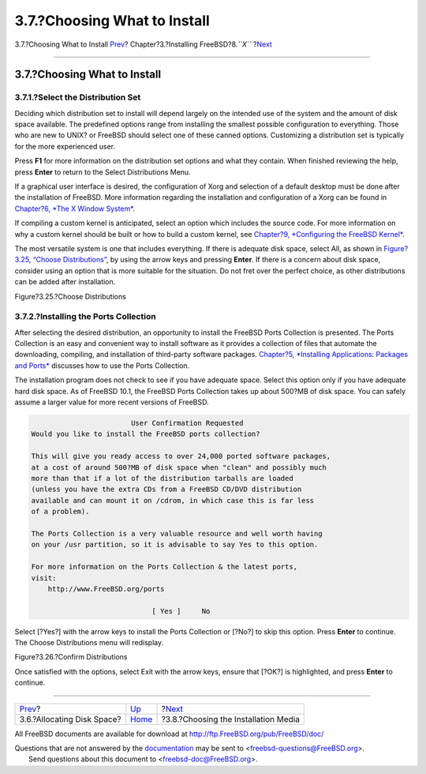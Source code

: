 =============================
3.7.?Choosing What to Install
=============================

.. raw:: html

   <div class="navheader">

3.7.?Choosing What to Install
`Prev <install-steps.html>`__?
Chapter?3.?Installing FreeBSD?8.\ *``X``*
?\ `Next <install-media.html>`__

--------------

.. raw:: html

   </div>

.. raw:: html

   <div class="sect1">

.. raw:: html

   <div class="titlepage" xmlns="">

.. raw:: html

   <div>

.. raw:: html

   <div>

3.7.?Choosing What to Install
-----------------------------

.. raw:: html

   </div>

.. raw:: html

   </div>

.. raw:: html

   </div>

.. raw:: html

   <div class="sect2">

.. raw:: html

   <div class="titlepage" xmlns="">

.. raw:: html

   <div>

.. raw:: html

   <div>

3.7.1.?Select the Distribution Set
~~~~~~~~~~~~~~~~~~~~~~~~~~~~~~~~~~

.. raw:: html

   </div>

.. raw:: html

   </div>

.. raw:: html

   </div>

Deciding which distribution set to install will depend largely on the
intended use of the system and the amount of disk space available. The
predefined options range from installing the smallest possible
configuration to everything. Those who are new to UNIX? or FreeBSD
should select one of these canned options. Customizing a distribution
set is typically for the more experienced user.

Press **F1** for more information on the distribution set options and
what they contain. When finished reviewing the help, press **Enter** to
return to the Select Distributions Menu.

If a graphical user interface is desired, the configuration of Xorg and
selection of a default desktop must be done after the installation of
FreeBSD. More information regarding the installation and configuration
of a Xorg can be found in `Chapter?6, *The X Window
System* <x11.html>`__.

If compiling a custom kernel is anticipated, select an option which
includes the source code. For more information on why a custom kernel
should be built or how to build a custom kernel, see `Chapter?9,
*Configuring the FreeBSD Kernel* <kernelconfig.html>`__.

The most versatile system is one that includes everything. If there is
adequate disk space, select All, as shown in `Figure?3.25, “Choose
Distributions” <install-choosing.html#distribution-set1>`__, by using
the arrow keys and pressing **Enter**. If there is a concern about disk
space, consider using an option that is more suitable for the situation.
Do not fret over the perfect choice, as other distributions can be added
after installation.

.. raw:: html

   <div class="figure">

.. raw:: html

   <div class="figure-title">

Figure?3.25.?Choose Distributions

.. raw:: html

   </div>

.. raw:: html

   <div class="figure-contents">

.. raw:: html

   <div class="mediaobject">

|Choose Distributions|

.. raw:: html

   </div>

.. raw:: html

   </div>

.. raw:: html

   </div>

.. raw:: html

   </div>

.. raw:: html

   <div class="sect2">

.. raw:: html

   <div class="titlepage" xmlns="">

.. raw:: html

   <div>

.. raw:: html

   <div>

3.7.2.?Installing the Ports Collection
~~~~~~~~~~~~~~~~~~~~~~~~~~~~~~~~~~~~~~

.. raw:: html

   </div>

.. raw:: html

   </div>

.. raw:: html

   </div>

After selecting the desired distribution, an opportunity to install the
FreeBSD Ports Collection is presented. The Ports Collection is an easy
and convenient way to install software as it provides a collection of
files that automate the downloading, compiling, and installation of
third-party software packages. `Chapter?5, *Installing Applications:
Packages and Ports* <ports.html>`__ discusses how to use the Ports
Collection.

The installation program does not check to see if you have adequate
space. Select this option only if you have adequate hard disk space. As
of FreeBSD 10.1, the FreeBSD Ports Collection takes up about 500?MB of
disk space. You can safely assume a larger value for more recent
versions of FreeBSD.

.. code:: screen

                             User Confirmation Requested
     Would you like to install the FreeBSD ports collection?

     This will give you ready access to over 24,000 ported software packages,
     at a cost of around 500?MB of disk space when "clean" and possibly much
     more than that if a lot of the distribution tarballs are loaded
     (unless you have the extra CDs from a FreeBSD CD/DVD distribution
     available and can mount it on /cdrom, in which case this is far less
     of a problem).

     The Ports Collection is a very valuable resource and well worth having
     on your /usr partition, so it is advisable to say Yes to this option.

     For more information on the Ports Collection & the latest ports,
     visit:
         http://www.FreeBSD.org/ports

                                  [ Yes ]     No

Select [?Yes?] with the arrow keys to install the Ports Collection or
[?No?] to skip this option. Press **Enter** to continue. The Choose
Distributions menu will redisplay.

.. raw:: html

   <div class="figure">

.. raw:: html

   <div class="figure-title">

Figure?3.26.?Confirm Distributions

.. raw:: html

   </div>

.. raw:: html

   <div class="figure-contents">

.. raw:: html

   <div class="mediaobject">

|Confirm Distributions|

.. raw:: html

   </div>

.. raw:: html

   </div>

.. raw:: html

   </div>

Once satisfied with the options, select Exit with the arrow keys, ensure
that [?OK?] is highlighted, and press **Enter** to continue.

.. raw:: html

   </div>

.. raw:: html

   </div>

.. raw:: html

   <div class="navfooter">

--------------

+----------------------------------+-------------------------+-----------------------------------------+
| `Prev <install-steps.html>`__?   | `Up <install.html>`__   | ?\ `Next <install-media.html>`__        |
+----------------------------------+-------------------------+-----------------------------------------+
| 3.6.?Allocating Disk Space?      | `Home <index.html>`__   | ?3.8.?Choosing the Installation Media   |
+----------------------------------+-------------------------+-----------------------------------------+

.. raw:: html

   </div>

All FreeBSD documents are available for download at
http://ftp.FreeBSD.org/pub/FreeBSD/doc/

| Questions that are not answered by the
  `documentation <http://www.FreeBSD.org/docs.html>`__ may be sent to
  <freebsd-questions@FreeBSD.org\ >.
|  Send questions about this document to <freebsd-doc@FreeBSD.org\ >.

.. |Choose Distributions| image:: install/dist-set.png
.. |Confirm Distributions| image:: install/dist-set2.png
